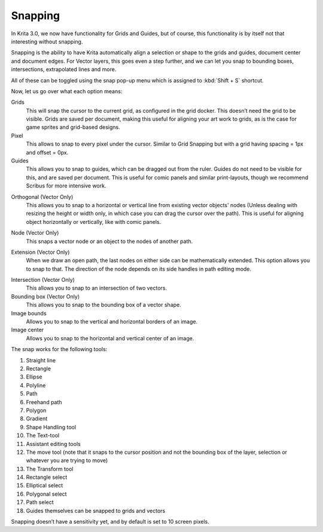 .. meta::
   :description property=og\:description:
        How to use the snapping functionality in Krita.

.. metadata-placeholder

   :authors: - Wolthera van Hövell tot Westerflier <griffinvalley@gmail.com>
   :license: GNU free documentation license 1.3 or later.

.. index:: Snap, Vector, Guides
.. _snapping:

========
Snapping
========

In Krita 3.0, we now have functionality for Grids and Guides, but of course, this functionality is by itself not that interesting without snapping.

Snapping is the ability to have Krita automatically align a selection or shape to the grids and guides, document center and document edges. For Vector layers, this goes even a step further, and we can let you snap to bounding boxes, intersections, extrapolated lines and more.

All of these can be toggled using the snap pop-up menu which is assigned to :kbd:`Shift + S` shortcut.

Now, let us go over what each option means:

Grids
    This will snap the cursor to the current grid, as configured in the grid docker. This doesn’t need the grid to be visible. Grids are saved per document, making this useful for aligning your art work to grids, as is the case for game sprites and grid-based designs.
Pixel
    This allows to snap to every pixel under the cursor. Similar to Grid Snapping but with a grid having spacing = 1px and offset = 0px.
Guides
    This allows you to snap to guides, which can be dragged out from the ruler. Guides do not need to be visible for this, and are saved per document. This is useful for comic panels and similar print-layouts, though we recommend Scribus for more intensive work.

.. image:: /images/snapping/Snap-orthogonal.png

Orthogonal (Vector Only)
    This allows you to snap to a horizontal or vertical line from existing vector objects' nodes (Unless dealing with resizing the height or width only, in which case you can drag the cursor over the path). This is useful for aligning object horizontally or vertically, like with comic panels.

.. image:: /images/snapping/Snap-node.png

Node (Vector Only)
    This snaps a vector node or an object to the nodes of another path.

.. image:: /images/snapping/Snap-extension.png

Extension (Vector Only)
    When we draw an open path, the last nodes on either side can be mathematically extended. This option allows you to snap to that. The direction of the node depends on its side handles in path editing mode.

.. image:: /images/snapping/Snap-intersection.png

Intersection (Vector Only)
    This allows you to snap to an intersection of two vectors.
Bounding box (Vector Only)
    This allows you to snap to the bounding box of a vector shape.
Image bounds
    Allows you to snap to the vertical and horizontal borders of an image.
Image center
    Allows you to snap to the horizontal and vertical center of an image.

The snap works for the following tools:

#. Straight line
#. Rectangle
#. Ellipse
#. Polyline
#. Path
#. Freehand path
#. Polygon
#. Gradient
#. Shape Handling tool
#. The Text-tool
#. Assistant editing tools
#. The move tool (note that it snaps to the cursor position and not the bounding box of the layer, selection or whatever you are trying to move)
#. The Transform tool
#. Rectangle select
#. Elliptical select
#. Polygonal select
#. Path select
#. Guides themselves can be snapped to grids and vectors

Snapping doesn’t have a sensitivity yet, and by default is set to 10 screen pixels.
